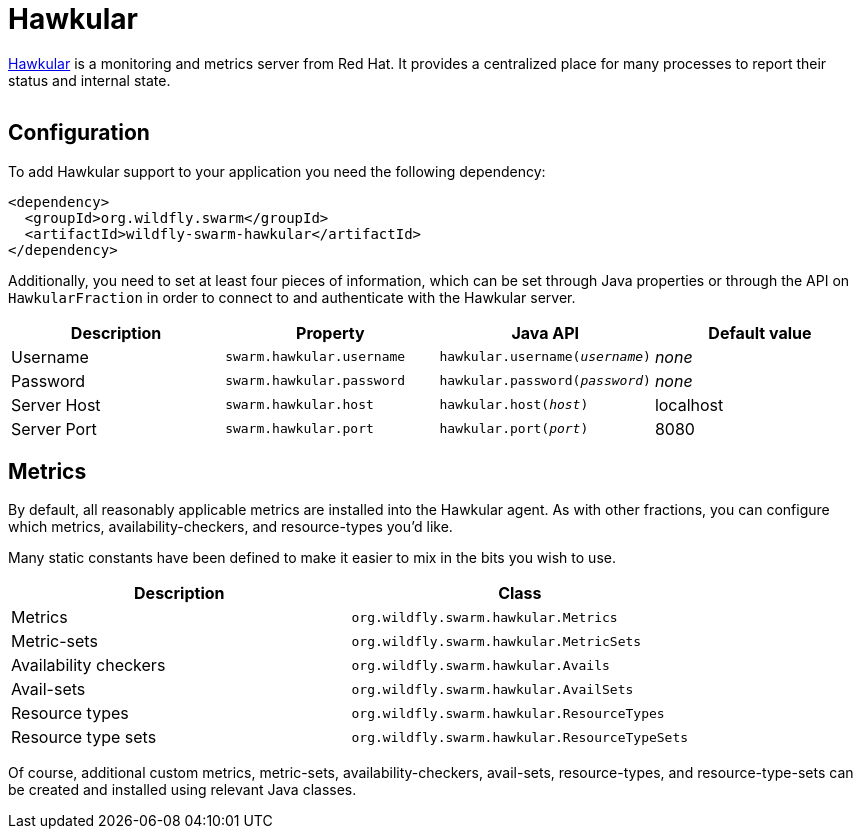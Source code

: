 = Hawkular


http://www.hawkular.org/[Hawkular] is a monitoring and metrics server from Red Hat. It provides a centralized place for many processes to report their status and internal state.

image:http://design.jboss.org/hawkular/logo/final/hawkular_logo_200x200.png[alt=""]

== Configuration

To add Hawkular support to your application you need the following dependency:

[source,xml]
----
<dependency>
  <groupId>org.wildfly.swarm</groupId>
  <artifactId>wildfly-swarm-hawkular</artifactId>
</dependency>
----

Additionally, you need to set at least four pieces of information, which can be set through Java properties or through the API on `HawkularFraction` in order to connect to and authenticate with the Hawkular server.


[cols=4, options="header"]
|===
| Description
| Property
| Java API
| Default value

| Username
| `swarm.hawkular.username`
| `hawkular.username(_username_)`
| _none_

| Password
| `swarm.hawkular.password`
| `hawkular.password(_password_)`
| _none_

| Server Host
| `swarm.hawkular.host`
| `hawkular.host(_host_)`
| localhost

| Server Port
| `swarm.hawkular.port`
| `hawkular.port(_port_)`
| 8080
|===

== Metrics

By default, all reasonably applicable metrics are installed into the Hawkular agent. As with other fractions, you can configure which metrics, availability-checkers, and resource-types you'd like.

Many static constants have been defined to make it easier to mix in the bits you wish to use.

[cols=2, options="header"]
|===
| Description
| Class

| Metrics
| `org.wildfly.swarm.hawkular.Metrics`

| Metric-sets
| `org.wildfly.swarm.hawkular.MetricSets`

| Availability checkers
| `org.wildfly.swarm.hawkular.Avails`

| Avail-sets
| `org.wildfly.swarm.hawkular.AvailSets`

| Resource types
| `org.wildfly.swarm.hawkular.ResourceTypes`

| Resource type sets
| `org.wildfly.swarm.hawkular.ResourceTypeSets`

|===

Of course, additional custom metrics, metric-sets, availability-checkers, avail-sets, resource-types, and resource-type-sets can be created and installed using relevant Java classes.

